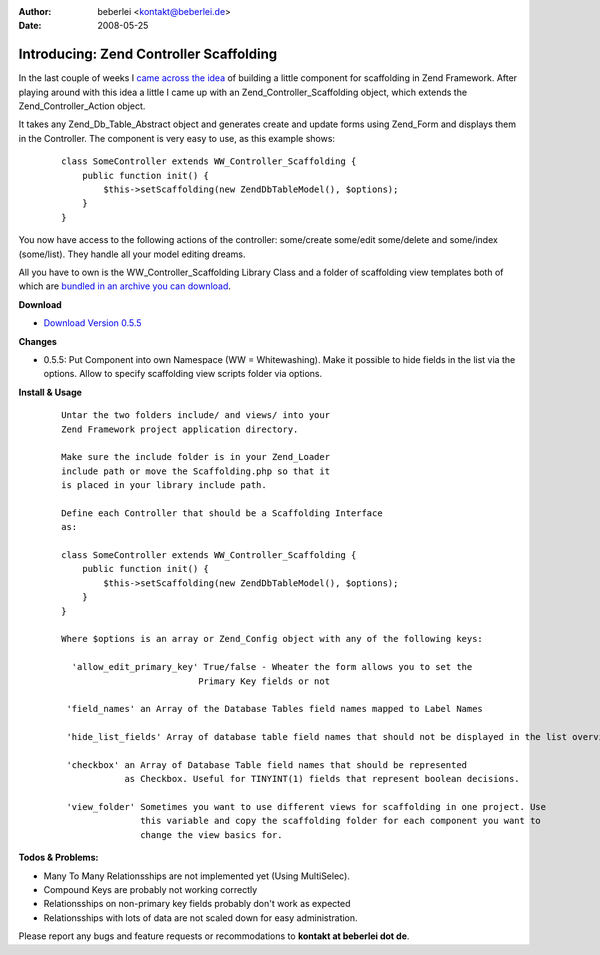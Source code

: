 :author: beberlei <kontakt@beberlei.de>
:date: 2008-05-25

Introducing: Zend Controller Scaffolding
========================================

In the last couple of weeks I `came across the
idea <http://codecaine.co.za/posts/form-generation-with-zend-form-part-2/>`_
of building a little component for scaffolding in Zend Framework. After
playing around with this idea a little I came up with an
Zend\_Controller\_Scaffolding object, which extends the
Zend\_Controller\_Action object.

It takes any Zend\_Db\_Table\_Abstract object and generates create and
update forms using Zend\_Form and displays them in the Controller. The
component is very easy to use, as this example shows:

    ::

        class SomeController extends WW_Controller_Scaffolding {
            public function init() {
                $this->setScaffolding(new ZendDbTableModel(), $options);
            }
        }

You now have access to the following actions of the controller:
some/create some/edit some/delete and some/index (some/list). They
handle all your model editing dreams.

All you have to own is the WW\_Controller\_Scaffolding Library Class and
a folder of scaffolding view templates both of which are `bundled in an
archive you can
download <http://www.beberlei.de/sources/zend_controller_scaffolding-0.5.5.tar.gz>`_.

**Download**

-  `Download Version
   0.5.5 <http://www.beberlei.de/sources/zend_controller_scaffolding-0.5.5.tar.gz>`_

**Changes**

-  0.5.5: Put Component into own Namespace (WW = Whitewashing). Make it
   possible to hide fields in the list via the options. Allow to specify
   scaffolding view scripts folder via options.

**Install & Usage**

    ::

        Untar the two folders include/ and views/ into your
        Zend Framework project application directory.

        Make sure the include folder is in your Zend_Loader
        include path or move the Scaffolding.php so that it
        is placed in your library include path.

        Define each Controller that should be a Scaffolding Interface
        as:

        class SomeController extends WW_Controller_Scaffolding {
            public function init() {
                $this->setScaffolding(new ZendDbTableModel(), $options);
            }
        }

        Where $options is an array or Zend_Config object with any of the following keys:

          'allow_edit_primary_key' True/false - Wheater the form allows you to set the
                                  Primary Key fields or not

         'field_names' an Array of the Database Tables field names mapped to Label Names

         'hide_list_fields' Array of database table field names that should not be displayed in the list overview.

         'checkbox' an Array of Database Table field names that should be represented
                    as Checkbox. Useful for TINYINT(1) fields that represent boolean decisions.

         'view_folder' Sometimes you want to use different views for scaffolding in one project. Use
                       this variable and copy the scaffolding folder for each component you want to
                       change the view basics for.

**Todos & Problems:**

-  Many To Many Relationsships are not implemented yet (Using
   MultiSelec).
-  Compound Keys are probably not working correctly
-  Relationsships on non-primary key fields probably don't work as
   expected
-  Relationsships with lots of data are not scaled down for easy
   administration.

Please report any bugs and feature requests or recommodations to
**kontakt at beberlei dot de**.
